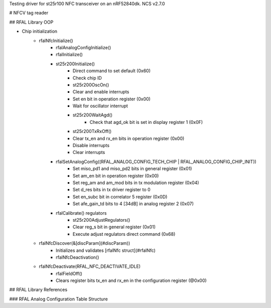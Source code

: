 Testing driver for st25r100 NFC transceiver on an nRF52840dk.
NCS v2.7.0

# NFCV tag reader

## RFAL Library OOP

- Chip initialization
    - rfalNfcInitialize()
        - rfalAnalogConfigInitialize()
        - rfalInitialize()
        - st25r200Initialize()
            - Direct command to set default (0x60)
            - Check chip ID
            - st25r200OscOn()
            - Clear and enable interrupts
            - Set en bit in operation register (0x00)
            - Wait for oscillator interrupt
            - st25r200WaitAgd()
                - Check that agd_ok bit is set in display register 1 (0x0F)
            - st25r200TxRxOff()
            - Clear tx_en and rx_en bits in operation register (0x00)
            - Disable interrupts
            - Clear interrupts
        - rfalSetAnalogConfig((RFAL_ANALOG_CONFIG_TECH_CHIP | RFAL_ANALOG_CONFIG_CHIP_INIT))
            - Set miso_pd1 and miso_pd2 bits in general register (0x01)
            - Set am_en bit in operation register (0x00)
            - Set reg_am and am_mod bits in tx modulation register (0x04)
            - Set d_res bits in tx driver register to 0
            - Set en_subc bit in correlator 5 register (0x0D)
            - Set afe_gain_td bits to 4 [34dB] in analog register 2 (0x07)
        - rfalCalibrate() regulators
            - st25r200AdjustRegulators()
            - Clear reg_s bit in general register (0x01)
            - Execute adjust regulators direct command (0x68)
    - rfalNfcDiscover(&[discParam](#discParam))
        - Initializes and validates [rfalNfc struct](#rfalNfc)
        - rfalNfcDeactivation()
    - rfalNfcDeactivate(RFAL_NFC_DEACTIVATE_IDLE)
        - rfalFieldOff()
        - Clears register bits tx_en and rx_en in the configuration register (@0x00)

## RFAL Library References

### RFAL Analog Configuration Table Structure
